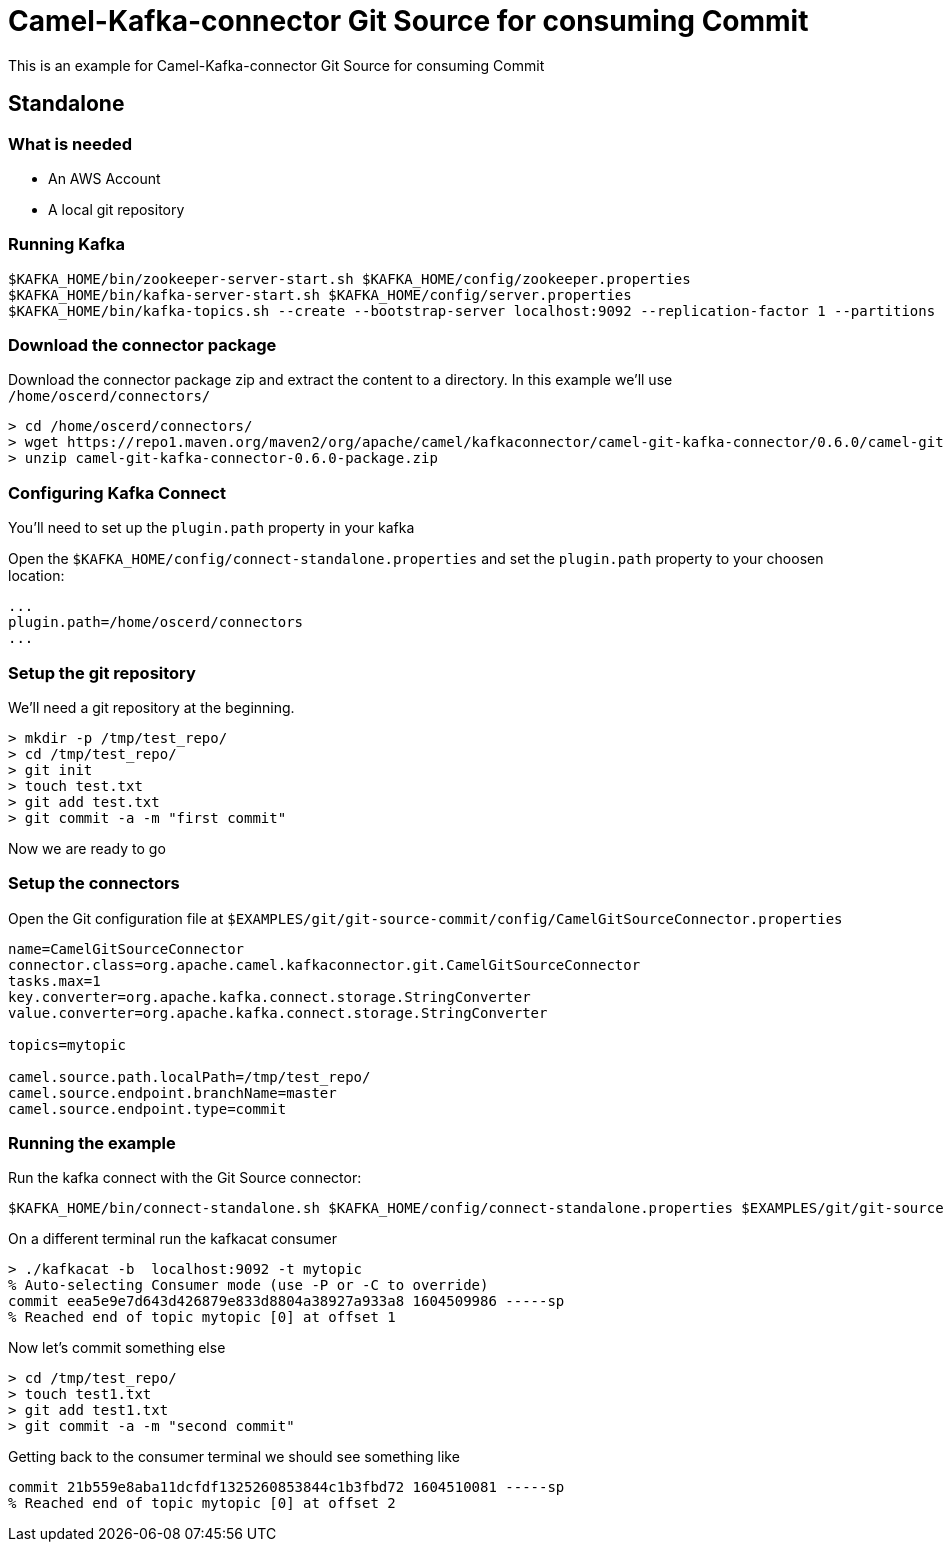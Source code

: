 = Camel-Kafka-connector Git Source for consuming Commit

This is an example for Camel-Kafka-connector Git Source for consuming Commit

== Standalone

=== What is needed

- An AWS Account
- A local git repository

=== Running Kafka

[source]
----
$KAFKA_HOME/bin/zookeeper-server-start.sh $KAFKA_HOME/config/zookeeper.properties
$KAFKA_HOME/bin/kafka-server-start.sh $KAFKA_HOME/config/server.properties
$KAFKA_HOME/bin/kafka-topics.sh --create --bootstrap-server localhost:9092 --replication-factor 1 --partitions 1 --topic mytopic
----

=== Download the connector package

Download the connector package zip and extract the content to a directory. In this example we'll use `/home/oscerd/connectors/`

[source]
----
> cd /home/oscerd/connectors/
> wget https://repo1.maven.org/maven2/org/apache/camel/kafkaconnector/camel-git-kafka-connector/0.6.0/camel-git-kafka-connector-0.6.0-package.zip
> unzip camel-git-kafka-connector-0.6.0-package.zip
----

=== Configuring Kafka Connect

You'll need to set up the `plugin.path` property in your kafka

Open the `$KAFKA_HOME/config/connect-standalone.properties` and set the `plugin.path` property to your choosen location:

[source]
----
...
plugin.path=/home/oscerd/connectors
...
----

=== Setup the git repository

We'll need a git repository at the beginning.

[source]
----
> mkdir -p /tmp/test_repo/
> cd /tmp/test_repo/
> git init
> touch test.txt
> git add test.txt
> git commit -a -m "first commit"
----

Now we are ready to go

=== Setup the connectors

Open the Git configuration file at `$EXAMPLES/git/git-source-commit/config/CamelGitSourceConnector.properties`

[source]
----
name=CamelGitSourceConnector
connector.class=org.apache.camel.kafkaconnector.git.CamelGitSourceConnector
tasks.max=1
key.converter=org.apache.kafka.connect.storage.StringConverter
value.converter=org.apache.kafka.connect.storage.StringConverter

topics=mytopic

camel.source.path.localPath=/tmp/test_repo/
camel.source.endpoint.branchName=master
camel.source.endpoint.type=commit
----

=== Running the example

Run the kafka connect with the Git Source connector:

[source]
----
$KAFKA_HOME/bin/connect-standalone.sh $KAFKA_HOME/config/connect-standalone.properties $EXAMPLES/git/git-source-commit/config/CamelGitSourceConnector.properties
----

On a different terminal run the kafkacat consumer

[source]
----
> ./kafkacat -b  localhost:9092 -t mytopic
% Auto-selecting Consumer mode (use -P or -C to override)
commit eea5e9e7d643d426879e833d8804a38927a933a8 1604509986 -----sp
% Reached end of topic mytopic [0] at offset 1
----

Now let's commit something else

[source]
----
> cd /tmp/test_repo/
> touch test1.txt
> git add test1.txt
> git commit -a -m "second commit"
----

Getting back to the consumer terminal we should see something like

[source]
----
commit 21b559e8aba11dcfdf1325260853844c1b3fbd72 1604510081 -----sp
% Reached end of topic mytopic [0] at offset 2
----
